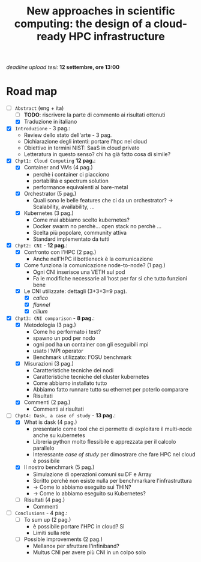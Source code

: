 #+title: New approaches in scientific computing: the design of a cloud-ready HPC infrastructure

/deadline upload tesi:/ *12 settembre, ore 13:00*

* Road map

- [-] ~Abstract~ (eng + ita)
  - [ ] *TODO*: riscrivere la parte di commento ai risultati ottenuti
  - [X] Traduzione in italiano
- [X] ~Introduzione~ - 3 pag.:
  * Review dello stato dell'arte - 3 pag.
  * Dichiarazione degli intenti: portare l'hpc nel cloud
  * Obiettivo in termini NIST: SaaS in cloud privato
  * Letteratura in questo senso? chi ha già fatto cosa di simile?
- [X] ~Chpt1: Cloud Computing~ *12 pag.*:
  * [X] Container and VMs (4 pag.)
    - perchè i container ci piacciono
    - portabilità e spectrum solution
    - performance equivalenti al bare-metal
  * [X] Orchestrator (5 pag.)
    - Quali sono le belle features che ci da un orchestrator?  -> Scalability, availability, ...
  * [X] Kubernetes (3 pag.)
    - Come mai abbiamo scelto kubernetes?
    - Docker swarm no perchè... open stack no perchè ...
    - Scelta più popolare, community attiva
    - Standard implementato da tutti
- [X] ~Chpt2: CNI~ - *12 pag.*:
  * [X] Confronto con l'HPC (2 pag.)
    - Anche nell'HPC il bottleneck è la comunicazione
  * [X] Come funziona la comunicazione node-to-node? (1 pag.)
    - Ogni CNI inserisce una VETH sul pod
    - Fa le modifiche necessarie all'host per far sì che tutto funzioni bene
  * [X] Le CNI utilizzate: dettagli (3+3+3=9 pag).
    - [X] /calico/
    - [X] /flannel/
    - [X] /cilium/
- [X] ~Chpt3: CNI comparison~ - *8 pag.*:
  * [X] Metodologia (3 pag.)
    - Come ho performato i test?
    - spawno un pod per nodo
    - ogni pod ha un container con gli eseguibili mpi
    - usato l'MPI operator
    - Benchmark utilizzato: l'OSU benchmark
  * [X] Misurazioni (3 pag.)
    - Caratteristiche tecniche dei nodi
    - Caratteristiche tecniche del cluster kubernetes
    - Come abbiamo installato tutto
    - Abbiamo fatto runnare tutto su ethernet per poterlo comparare
    - Risultati
  * [X] Commenti (2 pag.)
    - Commenti ai risultati
- [-] ~Chpt4: Dask, a case of study~ - *13 pag.*:
  * [X] What is dask (4 pag.)
    - presentarlo come tool che ci permette di exploitare il multi-node anche su kubernetes
    - Libreria python molto flessibile e apprezzata per il calcolo parallelo
    - Interessante /case of study/ per dimostrare che fare HPC nel cloud è possibile
  * [X] Il nostro benchmark (5 pag.)
    - Simulazione di operazioni comuni su DF e Array
    - Scritto perchè non esiste nulla per benchmarkare l'infrastruttura
    - -> Come lo abbiamo eseguito sui THIN?
    - -> Come lo abbiamo eseguito su Kubernetes?
  * [ ] Risultati (4 pag.)
    - Commenti
- [ ] ~Conclusions~ - 4 pag.:
  * [ ] To sum up (2 pag.)
    - è possibile portare l'HPC in cloud? Sì
    - Limiti sulla rete
  * [ ] Possible improvements (2 pag.)
    - Mellanox per sfruttare l'infiniband?
    - Multus CNI per avere più CNI in un colpo solo
